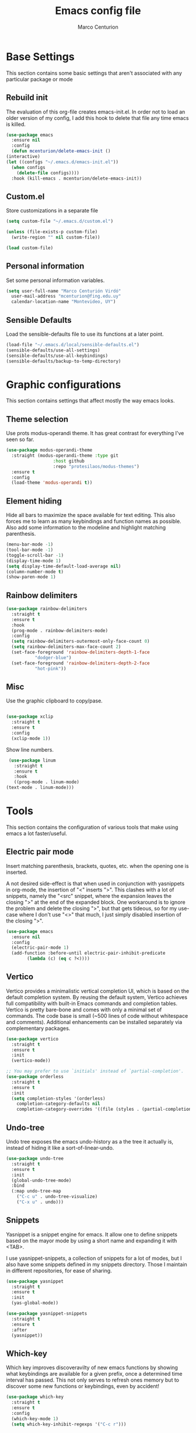 #+TITLE: Emacs config file
#+AUTHOR: Marco Centurion
#+EMAIL: mcenturion@protonmail.com

* Base Settings

  This section contains some basic settings that aren't associated with any
  particular package or mode

** Rebuild init

   The evaluation of this org-file creates emacs-init.el. In order not to load an
   older version of my config, I add this hook to delete that file any time emacs
   is killed.

   #+BEGIN_SRC emacs-lisp
     (use-package emacs
       :ensure nil
       :config
       (defun mcenturion/delete-emacs-init ()
	 (interactive)
	 (let ((configs "~/.emacs.d/emacs-init.el"))
	   (when configs
	     (delete-file configs))))
       :hook (kill-emacs . mcenturion/delete-emacs-init))
   #+END_SRC

** Custom.el

   Store customizations in a separate file

   #+BEGIN_SRC emacs-lisp
     (setq custom-file "~/.emacs.d/custom.el")

     (unless (file-exists-p custom-file)
       (write-region "" nil custom-file))

     (load custom-file)
   #+END_SRC

** Personal information

   Set some personal information variables.

   #+BEGIN_SRC emacs-lisp
     (setq user-full-name "Marco Centurión Virdó"
	   user-mail-address "mcenturion@fing.edu.uy"
	   calendar-location-name "Montevideo, UY")
   #+END_SRC

** Sensible Defaults

   Load the sensible-defaults file to use its functions at a later point.

   #+BEGIN_SRC emacs-lisp
     (load-file "~/.emacs.d/local/sensible-defaults.el")
     (sensible-defaults/use-all-settings)
     (sensible-defaults/use-all-keybindings)
     (sensible-defaults/backup-to-temp-directory)
   #+END_SRC

* Graphic configurations

  This section contains settings that affect mostly the way emacs looks.

** Theme selection

   Use prots modus-operandi theme. It has great contrast for everything I've seen
   so far.

   #+BEGIN_SRC emacs-lisp
     (use-package modus-operandi-theme
       :straight (modus-operandi-theme :type git
				       :host github
				       :repo "protesilaos/modus-themes")
       :ensure t
       :config
       (load-theme 'modus-operandi t))
   #+END_SRC

** Element hiding

   Hide all bars to maximize the space available for text editing. This
   also forces me to learn as many keybindings and function names as
   possible. Also add some information to the modeline and highlight
   matching parenthesis.

   #+BEGIN_SRC emacs-lisp
     (menu-bar-mode -1)
     (tool-bar-mode -1)
     (toggle-scroll-bar -1)
     (display-time-mode 1)
     (setq display-time-default-load-average nil)
     (column-number-mode t)
     (show-paren-mode 1)
   #+END_SRC

** Rainbow delimiters

   #+BEGIN_SRC emacs-lisp
     (use-package rainbow-delimiters
       :straight t
       :ensure t
       :hook
       (prog-mode . rainbow-delimiters-mode)
       :config
       (setq rainbow-delimiters-outermost-only-face-count 0)
       (setq rainbow-delimiters-max-face-count 2)
       (set-face-foreground 'rainbow-delimiters-depth-1-face
			    "dodger-blue")
       (set-face-foreground 'rainbow-delimiters-depth-2-face
			    "hot-pink"))
   #+END_SRC

** Misc

   Use the graphic clipboard to copy/pase.

   #+BEGIN_SRC emacs-lisp

     (use-package xclip
       :straight t
       :ensure t
       :config
       (xclip-mode 1))
   #+END_SRC

   Show line numbers.

   #+BEGIN_SRC emacs-lisp
     (use-package linum
       :straight t
       :ensure t
       :hook
       ((prog-mode . linum-mode)
	(text-mode . linum-mode)))
   #+END_SRC

* Tools

  This section contains the configuration of various tools that make using emacs
  a lot faster/useful.

** Electric pair mode

   Insert matching parenthesis, brackets, quotes, etc. when the opening
   one is inserted.

   A not desired side-effect is that when used in conjunction with yasnippets in
   org-mode, the insertion of "<" inserts ">". This clashes with a lot of
   snippets, namely the "<src" snippet, where the expansion leaves the closing
   ">" at the end of the expanded block. One workaround is to ignore the problem
   and delete the closing ">", but that gets tideous, so for my use-case where I
   don't use "<>" that much, I just simply disabled insertion of the closing ">".

   #+BEGIN_SRC emacs-lisp
     (use-package emacs
       :ensure nil
       :config
       (electric-pair-mode 1)
       (add-function :before-until electric-pair-inhibit-predicate
		     (lambda (c) (eq c ?<))))
   #+END_SRC

** Vertico

   Vertico provides a minimalistic vertical completion UI, which is
   based on the default completion system. By reusing the default
   system, Vertico achieves full compatibility with built-in Emacs
   commands and completion tables. Vertico is pretty bare-bone and
   comes with only a minimal set of commands. The code base is small
   (~500 lines of code without whitespace and comments). Additional
   enhancements can be installed separately via complementary
   packages.

   #+BEGIN_SRC emacs-lisp
     (use-package vertico
       :straight t
       :ensure t
       :init
       (vertico-mode))

     ;; You may prefer to use `initials' instead of `partial-completion'.
     (use-package orderless
       :straight t
       :ensure t
       :init
       (setq completion-styles '(orderless)
	     completion-category-defaults nil
	     completion-category-overrides '((file (styles . (partial-completion))))))
   #+END_SRC
   
** Undo-tree

   Undo tree exposes the emacs undo-history as a the tree it actually is,
   instead of hiding it like a sort-of-linear-undo.

   #+BEGIN_SRC emacs-lisp
     (use-package undo-tree
       :straight t
       :ensure t
       :init
       (global-undo-tree-mode)
       :bind
       (:map undo-tree-map
	     ("C-c u" . undo-tree-visualize)
	     ("C-x u" . undo)))
   #+END_SRC

** Snippets

   Yasnippet is a snippet engine for emacs. It allow one to define snippets
   based on the mayor mode by using a short name and expanding it with <TAB>.

   I use yasnippet-snippets, a collection of snippets for a lot of modes, but I
   also have some snippets defined in my snippets directory. Those I maintain in
   different repositories, for ease of sharing.

   #+BEGIN_SRC emacs-lisp
     (use-package yasnippet
       :straight t
       :ensure t
       :init
       (yas-global-mode))

     (use-package yasnippet-snippets
       :straight t
       :ensure t
       :after
       (yasnippet))
   #+END_SRC

** Which-key

   Which key improves discoveravilty of new emacs functions by showing what
   keybindings are available for a given prefix, once a determined time interval
   has passed. This not only serves to refresh ones memory but to discover some
   new functions or keybindings, even by accident!

   #+BEGIN_SRC emacs-lisp
     (use-package which-key
       :straight t
       :ensure t
       :config
       (which-key-mode 1)
       (setq which-key-inhibit-regexps '("C-c r")))
   #+END_SRC

** Expand Region

   Expand region allows the expansion of a selection in semantic intervals. That
   allows for quick selection when one wants to enclose something in brackets,
   quotes, or simply move a semantic block of text.

   This adds the following keybindings:

   | Binding         | Action                                                                 |
   |-----------------+------------------------------------------------------------------------|
   | C-;             | Expands the selected region                                            |
   | C-: (C-Shift-;) | Contracts the selected region (useful when the expansion went too far) |

   #+BEGIN_SRC emacs-lisp
     (use-package expand-region
       :straight t
       :ensure t
       :bind
       (("C-;" . er/expand-region)
	("C-:" . er/contract-region)))
   #+END_SRC

** Version Controlling

   Magit is a git frontend for emacs. Everything that can be done from the command
   line can be done from within magit.

   | Keybind | Action         |
   |---------+----------------|
   | C-c m   | Launches magit |

   #+BEGIN_SRC emacs-lisp
     (use-package magit
       :straight t
       :ensure t
       :bind
       (("C-c m" . magit)))
   #+END_SRC

   The next function allow me to commit and push the changes to a file

   #+begin_src emacs-lisp
     (use-package emacs
       :ensure nil
       :config
       (defun vc-commit-push (comment)
	 (interactive "sCommit Message: ")
	 (let* ((vc-fileset (vc-deduce-fileset nil t 'state-model-only-files))
		(backend (car vc-fileset))
		(files (nth 1 vc-fileset))
		(ready-for-commit files)
		(model (nth 4 vc-fileset)))
	   (save-excursion
	     (dolist (file files)
	       (let ((visited (get-file-buffer file)))
		 ;; For files with locking, if the file does not contain
		 ;; any changes, just let go of the lock, i.e. revert.
		 (when (and (not (eq model 'implicit))
			    (eq state 'up-to-date)
			    ;; If buffer is modified, that means the user just
			    ;; said no to saving it; in that case, don't revert,
			    ;; because the user might intend to save after
			    ;; finishing the log entry and committing.
			    (not (and visited (buffer-modified-p))))
		   (vc-revert-file file)
		   (setq ready-for-commit (delete file ready-for-commit))))))
	   ;; Remaining files need to be committed
	   (if (not ready-for-commit)
	       (message "No files remain to be committed")
	     (vc-checkin ready-for-commit backend comment)))
	 (vc-push))
       :bind
       (("C-x v p" . vc-commit-push)))
   #+end_src

** Dired

   Dired is a file-explorer built into emacs. When inside a dired buffer
   files/directories can be marked to take bulk actions, the buffer can be made
   editable to change filenames and much, much more.

   | Keybind | Action                                                      |
   |---------+-------------------------------------------------------------|
   | C-c d   | Prompts for a directory to open with dired, in other window |

   When inside a dired buffer, the following keybindings were added:

   | Keybind | Action                                                                            |
   |---------+-----------------------------------------------------------------------------------|
   | tab     | Expands or contracts a subtree in the same buffer                                 |
   | C-tab   | Cycles a subtree, that is, it expands or contracts every subtree at the same time |
   | S-tab   | Removes a subtree. Useful when trying to go up in the directory hierarchy         |

   The following keybindings are useful when in a dired buffer:

   | Keybind | Action                                                                                        |
   |---------+-----------------------------------------------------------------------------------------------|
   | M       | Edit a files mode (permissions)                                                               |
   | m       | Marks a file for further operations                                                           |
   | d       | Marks a file for deletion                                                                     |
   | u       | Drops all marks put upon a file                                                               |
   | o       | Opens a file in the other window                                                              |
   | v       | Visits a file in a readonly buffer                                                            |
   | C       | Copies a file                                                                                 |
   | R       | Renames a file                                                                                |
   | C-x C-q | Enters editable-dired mode, making file names editable. C-c C-c to confirm, C-c C-k to cancel |
   | C-(     | Hides details like mode, owner, etc, leaving only the filenames                               |

   #+BEGIN_SRC emacs-lisp
     (use-package emacs
       :ensure nil
       :bind
       ("C-x d" . dired-other-window)
       :custom
       (dired-listing-switches "-lha --group-directories-first")
       (wdired-allow-to-change-permissions t))

     (use-package dired-subtree
       :straight t
       :defer t
       :ensure t
       :after dired
       :config
       (setq dired-subtree-use-backgrounds nil)
       :bind
       (:map dired-mode-map
	     ("<tab>" . dired-subtree-toggle)
	     ("<C-tab>" . dired-subtree-cycle)
	     ("<S-iso-lefttab>" . dired-subtree-remove)))

     (use-package dired-narrow
       :straight t
       :defer t
       :ensure t
       :after dired
       :bind
       (:map dired-mode-map
	     ("C-c C-n" . dired-narrow)))
   #+END_SRC

** Gnus

   Configure gnus to use the appropiate imap and smtp servers

   #+BEGIN_SRC emacs-lisp
     (setq gnus-select-method '(nnnil ""))
     (setq gnus-secondary-select-methods
	   '((nntp "news.gwene.org")
	     (nnimap "FING"
		     (nnimap-address "imap.fing.edu.uy"))))
     (setq send-mail-function    'smtpmail-send-it
	   smtpmail-smtp-server  "smtp.fing.edu.uy"
	   smtpmail-stream-type  'starttls
	   smtpmail-smtp-service 25
	   user-full-name        "Marco Centurion"
	   user-mail-address     "mcenturion@fing.edu.uy"
	   message-signature     "Marco Centurion
     Unidad de Recursos Informáticos
     Facultad de Ingeniería - UdelaR")
   #+END_SRC

   Set gnus as the default email client

   #+BEGIN_SRC emacs-lisp
     (setq mail-user-agent 'gnus-user-agent)
   #+END_SRC

   Configure some display options

   #+BEGIN_SRC emacs-lisp
     (setq gnus-use-full-window nil)
     (add-hook 'gnus-group-mode-hook 'gnus-topic-mode)
     (setq gnus-topic-line-format "%i[%n %A] %v\n")
     (setq gnus-thread-sort-functions
	   '(gnus-thread-sort-by-most-recent-date))
   #+END_SRC

   Configure gnus to fetch new email every 2 minutes

   #+BEGIN_SRC emacs-lisp
     (add-hook 'gnus-startup-hook
	       '(lambda ()
		  (gnus-demon-init)
		  (gnus-demon-add-handler 'gnus-group-get-new-news 2 t)))
   #+END_SRC

** Multiple Cursors

   Multiple cursors allows one to edit multiple parts of a buffer at the same
   time in a manner similar to rectangles but with the added benefit of allowing
   movements.

   #+begin_src emacs-lisp
     (use-package multiple-cursors
       :straight t
       :ensure t
       :bind
       ("C-c s s" . mc/edit-lines)
       ("C-c s n" . mc/mark-next-like-this)
       ("C-c s p" . mc/mark-previous-like-this))
   #+end_src

** Hydra

   #+begin_src emacs-lisp
     (use-package hydra
       :straight t
       :ensure t)
   #+end_src

** WS-butler

   WS-butler is a minor mode that aims to trim whitespace from the end of lines
   in an unobtrusive way.  It does this without making the user explicitly aware
   of the deletion taking place.

   #+begin_src emacs-lisp
     (use-package ws-butler
       :straight t
       :ensure t
       :hook (prog-mode . ws-butler-mode))
   #+end_src

* Programming Languages

  This section contains all settings directly related with a specific programming
  language.

** Puppet

   Puppet is a Configuration Management System that uses a declarative language
   based on ruby. This mode adds syntax highlighting and some useful
   keybindings:

   | Keybind | Action                                                           |
   |---------+------------------------------------------------------------------|
   | C-c C-a | Aligns all => of a given block, as per the puppet linting guides |
   | C-c '   | Toggle the quotes around the point between single and double     |
   | C-c ;   | Clears the string around point                                   |
   | C-c C-j | Allows to jump between resources declared in a file              |
   | C-v C-v | Runs a syntax check in the file                                  |
   | C-c C-j | Runs a linter on the file                                        |

   To use the sytax check or linter, puppet and puppet-lint must be installed in
   the system.

   #+BEGIN_SRC emacs-lisp
     (use-package puppet-mode
       :straight t
       :ensure t)
   #+END_SRC

** Org mode

   I use org-mode as my fundamental mode. I find it much more useful when I open
   any kind of buffer.

   #+BEGIN_SRC emacs-lisp
     (use-package org
       :straight t
       :ensure t
       :custom
       (major-mode 'org-mode))
   #+END_SRC
   
*** org-mode customizations

    I declare an alternative keybinding to export an org-table directly to a csv
    separated by ';'. For that I had to declare an alternative convertor as well
    as an alternative org-table-export.

    | Keybind     | Action                                       |
    | C-u C-c C-e | Exports an org-table to csv separated by ';' |

    #+BEGIN_SRC emacs-lisp
      (use-package org
	:straight t
	:ensure t
	:config
	(defun mcv/orgtbl-to-csv (table params)
	  "Convert the orgtbl-mode table to CSV with ';' separator"
	  (orgtbl-to-generic table
			     (org-combine-plists '(:sep ";" :fmt org-quote-csv-field)
						 params)))
	(defun mcv/org-table-export-csv ()
	  (interactive)
	  (let ((file (read-file-name "Export table to:")))
	    (org-table-export file "mcv/orgtbl-to-csv")))
	:bind
	((:map org-mode-map
	       ("C-u C-c C-e" . mcv/org-table-export-csv))))
    #+END_SRC

    I don't normally use all options that the default export template provides,
    so I redefine =org-export-options-alist= to contain only those that I want.

    #+BEGIN_SRC emacs-lisp
      (use-package org
	:straight t
	:ensure t
	:custom
	(org-export-options-alist
	 '((:title "TITLE" nil nil parse)
	   (:date "DATE" nil nil parse)
	   (:author "AUTHOR" nil user-full-name parse)
	   (:email "EMAIL" nil user-mail-address t)
	   (:language "LANGUAGE" nil "es" t)
	   (:with-toc nil "toc" nil))))

    #+END_SRC

    Use org-bullets to draw prettier bullets when displaying an org-file.

    #+BEGIN_SRC emacs-lisp
      (use-package org-bullets
	:straight t
	:ensure t
	:config
	(add-hook 'org-mode-hook 'org-bullets-mode)
	:after
	(org))
    #+END_SRC
*** org-pandoc-import
    #+begin_src emacs-lisp
      (use-package org-pandoc-import
	:straight (:host github
			 :repo "tecosaur/org-pandoc-import"
			 :files ("*.el" "filters" "preprocessors"))
	:ensure t)
    #+end_src

** RT-Liberation

   #+BEGIN_SRC emacs-lisp
     (use-package rt-liberation
       :straight (:host github :repo "marcocen/rtliber")
       :ensure t
       :bind
       (("C-c r" . hydra-rt/body))
       :config
       (setq rt-liber-rest-url "rt.fing.edu.uy")
       (setq rt-liber-rt-version "4.4.4")
       (setq rt-liber-rest-username "mcenturion")
       (setq rt-liber-rest-use-auth-source-p t)
       (setq rt-liber-username "mcenturion")
       (setq rt-liber-base-url "https://rt.fing.edu.uy/")
       (setq rt-liber-mail-comment-address "staff-comment@fing.edu.uy")
       (setq rt-liber-mail-address "staff@fing.edu.uy")
       (setq rt-liber-mail-subject-name "rt.fing.edu.uy")
       (setq rt-liber-browser-default-sorting-function 'mc-rt-sort-by-last-updated)
       (defun rt-liber-display-ticket (ticket-id)
	 "Display ticket with TICKET-ID in the ticket-browser."
	 (interactive "MTicket ID: ")
	 (rt-liber-browse-query
	  (rt-liber-compile-query
	   (id ticket-id))))

       (defhydra hydra-rt (:color blue
				  :hint nil)
	 "
     My Tickets^  ^Queues^    ^Search
     ^^^^^^-----------------------------------
     _r_: Open     _q_: Queue  _s_: By subject
     _t_: Today ^ ^ ^ ^
     "
	 ("r" mc-rt-my-tickets nil)
	 ("t" mc-rt-today nil)
	 ("s" mc-rt-search nil)
	 ("q" mc-rt-queue nil))
       (defun mc-rt-my-tickets ()
	 "Display my open RT tickets"
	 (interactive)
	 (rt-liber-browse-query
	  (rt-liber-compile-query
	   (and (owner "mcenturion")
		(status "open")))))
       (defun mc-rt-today ()
	 "Display my tickets that were updated today"
	 (interactive)
	 (rt-liber-browse-query
	  (rt-liber-compile-query
	   (and (owner "mcenturion")
		(lastupdated nil
			     "yesterday")))))
       (defun mc-rt-search (query)
	 "Display tickets whose subject matches"
	 (interactive "MSubject: ")
	 (rt-liber-browse-query
	  (rt-liber-compile-query
	   (subject query))))
       (defun mc-rt-queue (query)
	 "Display my open RT tickets"
	 (interactive "MQueue: ")
	 (rt-liber-browse-query
	  (rt-liber-compile-query
	   (and (status "open")
		(queue query)))))
       (defun mc-rt-sort-by-last-updated (ticket-list)
	 "Sort TICKET-LIST by the time of the last update"
	 (reverse
	  (rt-liber-sort-ticket-list
	  ticket-list
	  (lambda (a b)
	    (rt-liber-time-lessthan-p
	     a b "LastUpdated")))))
       (require 'rt-liberation-mail))
   #+END_SRC
** Eshell

   #+begin_src emacs-lisp
     (use-package esh-mode
       :ensure nil
       :config
       (defun mc/eshell-pipe-to-buffer ()
	 (interactive)
	 (insert (format ">>> #<%s>"
			 (read-buffer-to-switch "Buffer: "))))
       (defun mc/select-or-create (arg)
	 "Commentary ARG."
	 (if (string= arg "New eshell")
	     (eshell t)
	   (switch-to-buffer arg)))
       (defun mc/eshell-switcher (&optional arg)
	 "Commentary ARG."
	 (interactive)
	 (let* (
		(buffers (cl-remove-if-not (lambda (n) (eq (buffer-local-value 'major-mode n) 'eshell-mode)) (buffer-list)) )
		(names (mapcar (lambda (n) (buffer-name n)) buffers))
		(num-buffers (length buffers)))
	   (cond ((eq num-buffers 0) (eshell (or arg t)))
		 (t (mc/select-or-create (completing-read "Select Shell:" (cons "New eshell" names)))))))
       :bind
       (("C-c t" . mc/eshell-switcher)
	(:map eshell-mode-map
	      ("C-c >" . mc/eshell-pipe-to-buffer))))
   #+end_src


   The =eshell-bookmark= package adds supoort to add eshell bookmarks

   #+begin_src emacs-lisp
     (use-package eshell-bookmark
       :straight t
       :ensure t
       :config
       (eshell-bookmark-setup))
   #+end_src

** VTerm

   #+begin_src emacs-lisp
     (use-package vterm
       :straight t
       :ensure t
       :bind
       (("C-c t" . multi-vterm-next)
	("C-c T" . multi-vterm)))
   #+end_src

   #+begin_src emacs-lisp
     (use-package multi-vterm
       :straight t
       :ensure t)
   #+end_src
** Notmuch

   #+begin_src emacs-lisp
     (use-package notmuch
       :straight t
       :ensure t
       :bind
       ((:map notmuch-search-mode-map
	      ("RET" . notmuch-tree-from-search-thread)
	      ("M-RET" . notmuch-search-show-thread)))

       :custom
       (notmuch-search-oldest-first nil)
       (notmuch-show-empty-saved-searches t)
       (notmuch-saved-searches
	`(( :name "unread"
	    :query "tag:inbox and tag:unread"
	    :sort-order newest-first
	    :key ,(kbd "u"))
	  ( :name "inbox"
	    :query "tag:inbox"
	    :sort-order newest-first
	    :key ,(kbd "i"))
	  (:name "Flagged"
		 :query "tag:flagged"
		 :sort-order: newest-first
		 :key ,(kbd "fl"))
	  ( :name "sent"
	    :query "folder:Sent"
	    :sort-order newest-first)
	  (:name "Backup"
		 :query "tag:backup and tag:unread"
		 :sort-order: newest-first
		 :key ,(kbd "b"))
	  (:name "Cron"
		 :query "tag:cron and tag:unread"
		 :sort-order: newest-first
		 :key ,(kbd "c"))
	  (:name "Drafts"
		 :query "folder:Drafts"
		 :sort-order: newest-first)
	  (:name "Fail2Ban"
		 :query "tag:fail2ban and tag:unread"
		 :sort-order: newest-first
		 :key ,(kbd "fa"))
	  (:name "Logwatch"
		 :query "tag:logwatch and tag:unread"
		 :sort-order: newest-first
		 :key ,(kbd "l"))
	  (:name "Moodle"
		 :query "tag:moodle and tag:unread"
		 :sort-order: newest-first
		 :key ,(kbd "m"))
	  (:name "Nagios"
		 :query "tag:nagios and tag:unread"
		 :sort-order: newest-first
		 :key ,(kbd "n"))
	  (:name "Drupal"
		 :query "tag:drupal and tag:unread"
		 :sort-order: newest-first
		 :key ,(kbd "d"))
	  (:name "SMTP"
		 :query "tag:smtp and tag:unread"
		 :sort-order: newest-first
		 :key ,(kbd "s"))
	  (:name "Emacs"
		 :query "tag:emacs and tag:unread"
		 :sort-order: newest-first
		 :key ,(kbd "e")))))
   #+end_src
